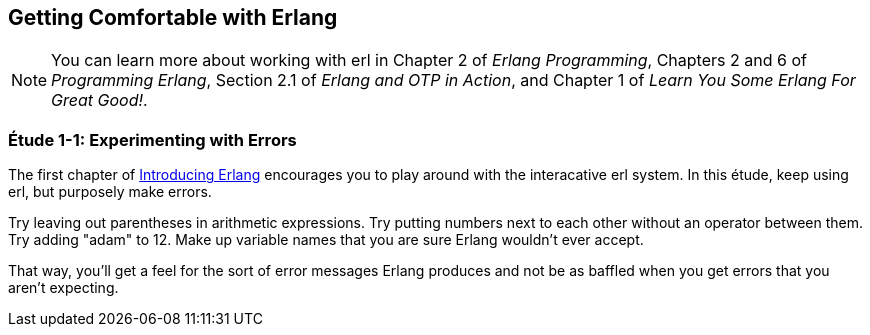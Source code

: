 [[GETTINGCOMFORTABLE]]
Getting Comfortable with Erlang
-------------------------------

NOTE: You can learn more about working with +erl+ in Chapter 2 of _Erlang Programming_, Chapters 2 and 6 of _Programming Erlang_, Section 2.1 of _Erlang and OTP in Action_, and Chapter 1 of _Learn You Some Erlang For Great Good!_.

[[CH01-ET01]]
Étude 1-1: Experimenting with Errors
~~~~~~~~~~~~~~~~~~~~~~~~~~~~~~~~~~~~
The first chapter of
http://shop.oreilly.com/product/0636920025818.do[Introducing Erlang]
encourages you to play around with the interacative +erl+ system.
In this étude, keep using +erl+, but purposely make errors.

Try leaving out parentheses in arithmetic expressions. Try putting
numbers next to each other without an operator between them.
Try adding +"adam"+ to +12+. Make up variable names that you are sure
Erlang wouldn't ever accept.

That way, you'll get a feel for the sort of error messages
Erlang produces and not be as baffled when you get errors that
you aren't expecting.


